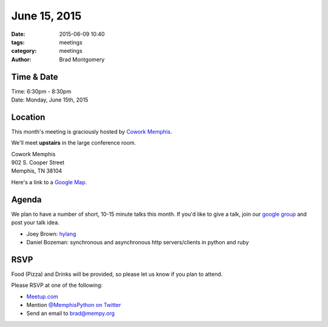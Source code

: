 June 15, 2015
#############

:date: 2015-06-09 10:40
:tags: meetings
:category: meetings
:author: Brad Montgomery



Time & Date
-----------
| Time: 6:30pm - 8:30pm
| Date: Monday, June 15th, 2015


Location
--------

This month's meeting is graciously hosted by `Cowork Memphis <http://coworkmemphis.com/>`_.

We'll meet **upstairs** in the large conference room.

| Cowork Memphis
| 902 S. Cooper Street
| Memphis, TN 38104

Here's a link to a `Google Map <http://goo.gl/1D8dbU>`_.

Agenda
------

We plan to have a number of short, 10-15 minute talks this month. If you'd
like to give a talk, join our `google group <http://bit.ly/mempy-google-group>`_
and post your talk idea.

* Joey Brown: `hylang <http://docs.hylang.org/>`_
* Daniel Bozeman: synchronous and asynchronous http servers/clients in python and ruby

RSVP
----

Food (Pizza) and Drinks will be provided, so please let us know if you plan to attend.

Please RSVP at one of the following:

* `Meetup.com <http://www.meetup.com/memphis-technology-user-groups/events/222969071/>`_
* Mention `@MemphisPython on Twitter <http://twitter.com/memphispython>`_
* Send an email to `brad@mempy.org <mailto:brad@mempy.org>`_
